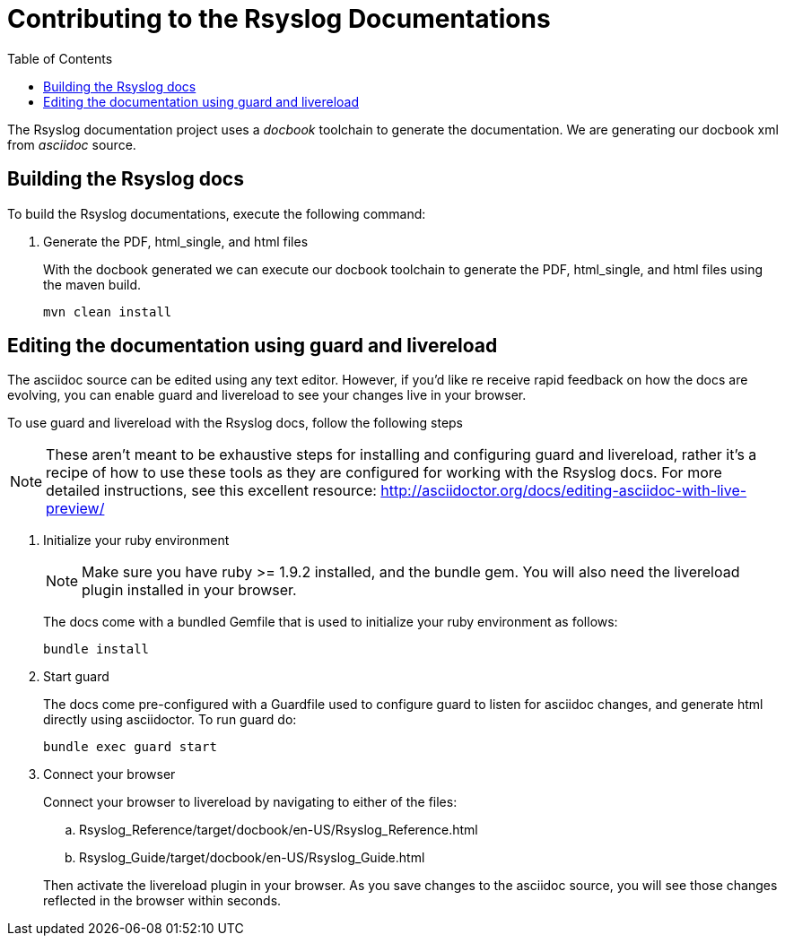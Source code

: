 :toc:
[[contributing-docs]]
= Contributing to the Rsyslog Documentations

The [productname]#Rsyslog# documentation project uses a _docbook_ toolchain to generate the documentation.  
We are generating our docbook xml from _asciidoc_ source.

== Building the Rsyslog docs

To build the Rsyslog documentations, execute the following command:

. Generate the PDF, html_single, and html files
+
With the docbook generated we can execute our docbook toolchain to generate the PDF, html_single, 
and html files using the maven build.
+
----
mvn clean install
----

== Editing the documentation using guard and livereload

The asciidoc source can be edited using any text editor.  However, if you'd like re receive rapid feedback on how the
docs are evolving, you can enable guard and livereload to see your changes live in your browser.

To use guard and livereload with the Rsyslog docs, follow the following steps

[NOTE]
====
These aren't meant to be exhaustive steps for installing and configuring guard and livereload, rather it's a recipe of
how to use these tools as they are configured for working with the Rsyslog docs.  For more detailed instructions, 
see this excellent resource: http://asciidoctor.org/docs/editing-asciidoc-with-live-preview/
====

. Initialize your ruby environment
+
[NOTE]
====
Make sure you have ruby >= 1.9.2 installed, and the +bundle+ gem.  You will also need the livereload plugin installed
in your browser.
====
+
The docs come with a bundled +Gemfile+ that is used to initialize your ruby environment as follows:
+
----
bundle install
----

. Start guard
+
The docs come pre-configured with a Guardfile used to configure guard to listen for asciidoc changes, and generate 
html directly using asciidoctor.  To run guard do:
+
----
bundle exec guard start
----

. Connect your browser
+
Connect your browser to livereload by navigating to either of the files: 
+
--
.. [filename]+Rsyslog_Reference/target/docbook/en-US/Rsyslog_Reference.html+
.. [filename]+Rsyslog_Guide/target/docbook/en-US/Rsyslog_Guide.html+
--
+
Then activate the livereload plugin in your browser.  As you save changes to the asciidoc source, you will see those
changes reflected in the browser within seconds.
